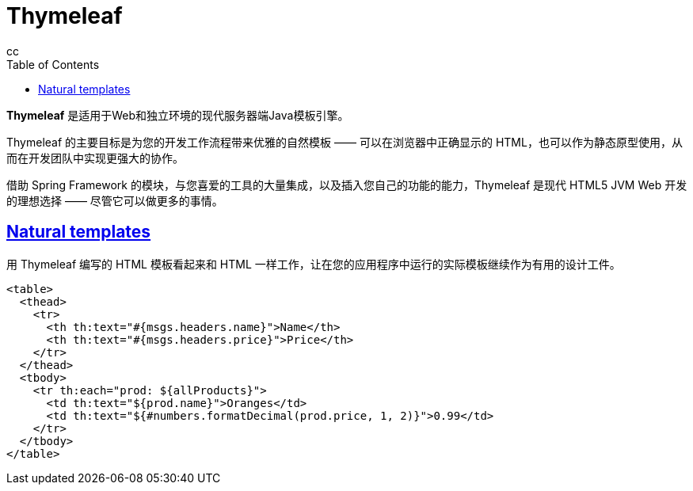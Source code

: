 = Thymeleaf
cc;
:doctype: book
:icons: font
:source-highlighter: highlightjs
:toc: left
:toclevels: 4
:sectlinks:



*Thymeleaf* 是适用于Web和独立环境的现代服务器端Java模板引擎。

Thymeleaf 的主要目标是为您的开发工作流程带来优雅的自然模板 —— 可以在浏览器中正确显示的 HTML，也可以作为静态原型使用，从而在开发团队中实现更强大的协作。

借助 Spring Framework 的模块，与您喜爱的工具的大量集成，以及插入您自己的功能的能力，Thymeleaf 是现代 HTML5 JVM Web 开发的理想选择 —— 尽管它可以做更多的事情。


[[natural-templates]]
== Natural templates
用 Thymeleaf 编写的 HTML 模板看起来和 HTML 一样工作，让在您的应用程序中运行的实际模板继续作为有用的设计工件。

====
[source, html]
----
<table>
  <thead>
    <tr>
      <th th:text="#{msgs.headers.name}">Name</th>
      <th th:text="#{msgs.headers.price}">Price</th>
    </tr>
  </thead>
  <tbody>
    <tr th:each="prod: ${allProducts}">
      <td th:text="${prod.name}">Oranges</td>
      <td th:text="${#numbers.formatDecimal(prod.price, 1, 2)}">0.99</td>
    </tr>
  </tbody>
</table>
----
====

